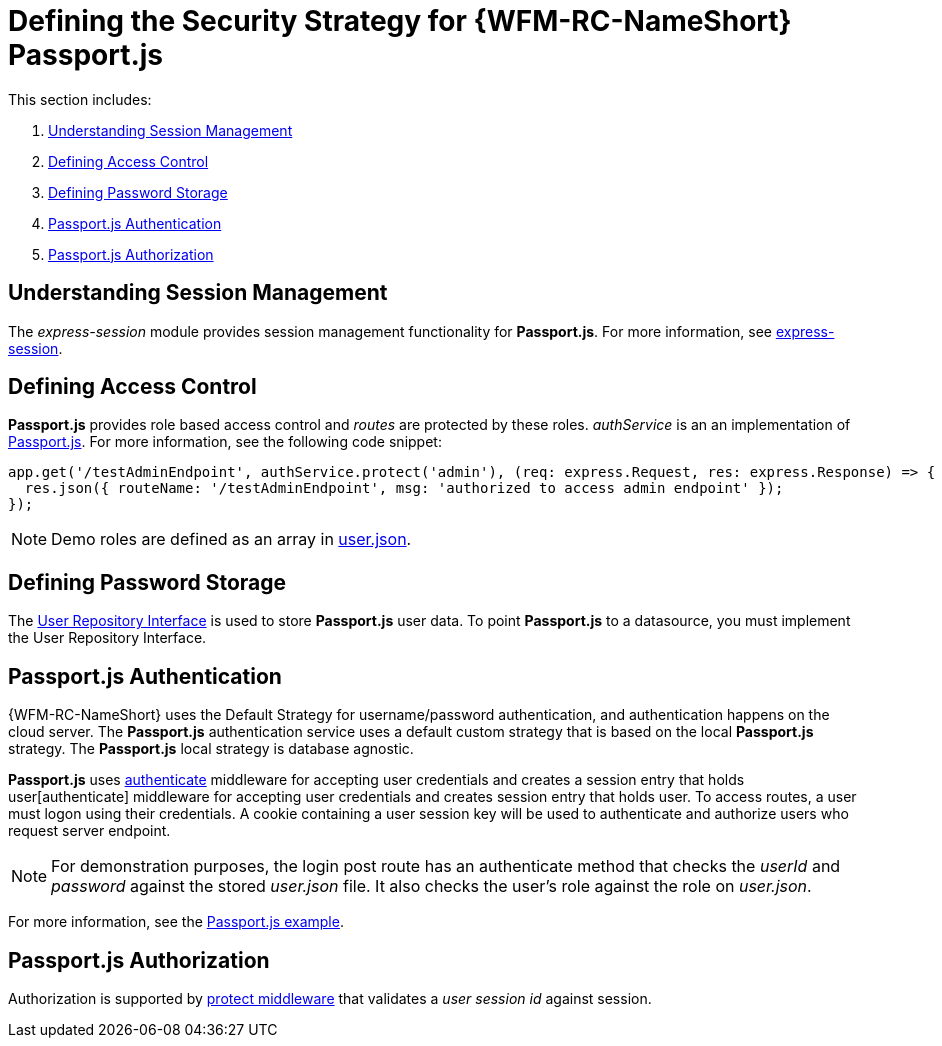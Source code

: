 [id='ref-passportjs-securitystrategy-{chapter}']
= Defining the Security Strategy for {WFM-RC-NameShort} Passport.js

This section includes:

. xref:understanding-session-management-{chapter}[Understanding Session Management]
. xref:defining-access-control-{chapter}[Defining Access Control]
. xref:defining-password-storage-{chapter}[Defining Password Storage]
. xref:passportjs-authentication-{chapter}[Passport.js Authentication]
. xref:passportjs-authorization-{chapter}[Passport.js Authorization]

[id='understanding-session-management-{chapter}']
== Understanding Session Management

The _express-session_ module provides session management functionality for *Passport.js*.
For more information, see link:https://github.com/expressjs/session[express-session].

[id='defining-access-control-{chapter}']
== Defining Access Control
*Passport.js* provides role based access control and _routes_ are protected by these roles.
_authService_ is an an implementation of link:++../../../api/{WFM-RC-Api-Version}/auth-passport/docs/classes/_src_auth_passportauth_.passportauth.html++[Passport.js].
For more information, see the following code snippet:

[source,typescript]
----
app.get('/testAdminEndpoint', authService.protect('admin'), (req: express.Request, res: express.Response) => {
  res.json({ routeName: '/testAdminEndpoint', msg: 'authorized to access admin endpoint' });
});
----

NOTE: Demo roles are defined as an array in link:https://github.com/feedhenry-raincatcher/raincatcher-core/blob/{WFM-RC-Branch}/demo/data/src/users.json[user.json].

[id='defining-password-storage-{chapter}']
== Defining Password Storage
The link:++../../../api/{WFM-RC-Api-Version}/auth-passport/docs/interfaces/_src_user_userrepository_.userrepository.html#getuserbylogin++[User Repository Interface] is used to store *Passport.js* user data.
To point *Passport.js* to a datasource, you must implement the User Repository Interface.

[id='passportjs-authentication-{chapter}']
== Passport.js Authentication
{WFM-RC-NameShort} uses the Default Strategy for username/password authentication, and authentication happens on the cloud server.
The *Passport.js* authentication service uses a default custom strategy that is based on the local *Passport.js* strategy.
The *Passport.js* local strategy is database agnostic.

*Passport.js* uses link:../../../raincatcher-docs/{WFM-RC-Api-Version}{WFM-RC-Api-Endpoint-Security}#authenticate[authenticate] 
middleware for accepting user credentials and creates a session entry that holds user[authenticate] middleware for accepting user credentials and creates session entry that holds user.
To access routes, a user must logon using their credentials. A cookie containing a user session key will be used to authenticate and authorize users who request server endpoint.

NOTE: For demonstration purposes, the login post route has an authenticate method that checks the _userId_ and _password_
against the stored _user.json_ file. It also checks the user's role against the role on _user.json_.

For more information, see the link:{WFM-RC-Github-Core}{WFM-RC-Branch}{WFM-RC-PassportAuth-Example}[Passport.js example].

[id='passportjs-authorization-{chapter}']
== Passport.js Authorization
Authorization is supported by link:++../../../api/{WFM-RC-Api-Version}/auth-passport/docs/interfaces/_src_auth_passportauth_.endpointsecurity.html#protect++[protect middleware] that validates a _user session id_ against session.
